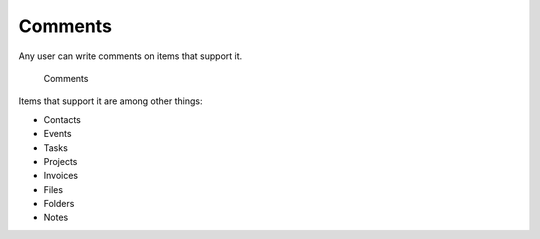 .. _comments:

Comments
========

Any user can write comments on items that support it.

.. figure:: /_static/using/comments.png
   :width: 50%

   Comments

Items that support it are among other things:

- Contacts
- Events
- Tasks
- Projects
- Invoices
- Files
- Folders
- Notes
